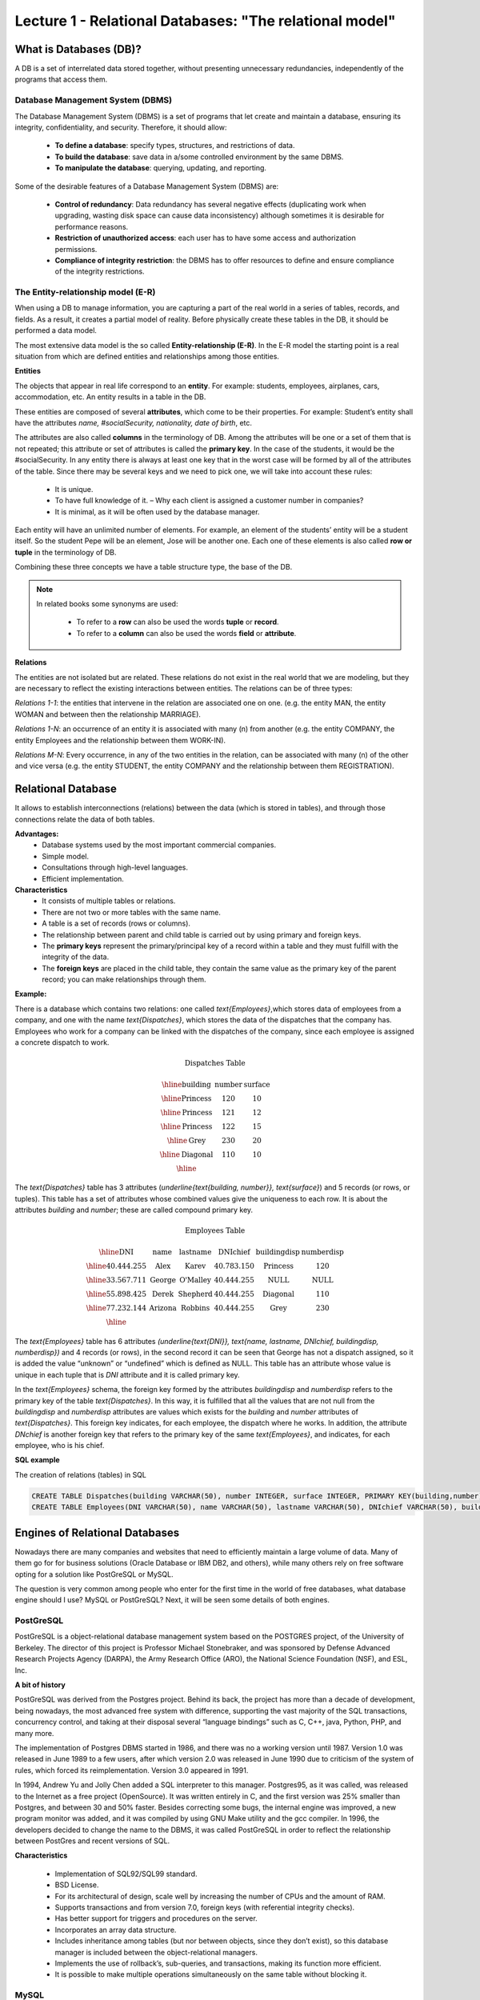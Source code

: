 Lecture 1 - Relational Databases: "The relational model"
--------------------------------------------------------

What is Databases (DB)?
~~~~~~~~~~~~~~~~~~~~~~~

.. index:: What is Databases (DB)?

A DB is a set of interrelated data stored together, without presenting unnecessary redundancies, 
independently of the programs that access them.


Database Management System (DBMS)
=================================

The Database Management System (DBMS) is a set of programs that let create and maintain a database, 
ensuring its integrity, confidentiality, and security. Therefore, it should allow:

  * **To define a database**: specify types, structures, and restrictions of data.
  * **To build the database**: save data in a/some controlled environment by the same DBMS.
  * **To manipulate the database**: querying, updating, and reporting.

Some of the desirable features of a Database Management System (DBMS) are:

  * **Control of redundancy**: Data redundancy has several negative effects 
    (duplicating work when upgrading, wasting disk space can cause data inconsistency) 
    although sometimes it is desirable for performance reasons.
  * **Restriction of unauthorized access**: each user has to have some access
    and authorization permissions.
  * **Compliance of integrity restriction**: the DBMS has to offer resources to define 
    and ensure compliance of the integrity restrictions.

The Entity-relationship model (E-R)
===================================

When using a DB to manage information, you are capturing a part of the real world in a 
series of tables, records, and fields. As a result, it creates a partial model of reality. 
Before physically create these tables in the DB, it should be performed a data model.

The most extensive data model is the so called **Entity-relationship (E-R)**. 
In the E-R model the starting point is a real situation from which are defined entities 
and relationships among those entities.


**Entities**

The objects that appear in real life correspond to an **entity**. 
For example: students, employees, airplanes, cars, accommodation, etc. 
An entity results in a table in the DB.

.. image:: ../../../sql-course/src/entidad.jpg
   :align: center

These entities are composed of several **attributes**, which come to be their properties. 
For example: Student’s entity shall have the attributes *name, #socialSecurity, 
nationality, date of birth*, etc.

.. image:: ../../../sql-course/src/atributo.jpg
   :align: center

The attributes are also called **columns** in the terminology of DB. 
Among the attributes will be one or a set of them that is not repeated; 
this attribute or set of attributes is called the **primary key**. In the case of the students,
it would be the #socialSecurity. In any entity there is always at least one key 
that in the worst case will be formed by all of the attributes of the table. Since there 
may be several keys and we need to pick one, we will take into account these rules:

  * It is unique.
  * To have full knowledge of it. – Why each client is assigned a customer number in companies?
  * It is minimal, as it will be often used by the database manager.


Each entity will have an unlimited number of elements. For example, 
an element of the students’ entity will be a student itself. 
So the student Pepe will be an element, Jose will be another one. 
Each one of these elements is also called **row or tuple**  in the terminology of DB.

Combining these three concepts we have a table structure type, the base of the DB.

.. note::

     In related books some synonyms are used:

      * To refer to a **row** can also be used the words **tuple** or **record**.

      * To refer to a **column** can also be used the words **field** or **attribute**.


**Relations**

The entities are not isolated but are related. These relations do not 
exist in the real world that we are modeling, but they are necessary
to reflect the existing interactions between entities. The relations
can be of three types:


*Relations 1-1*: the entities that intervene in the relation are
associated one on one. (e.g. the entity MAN, the entity WOMAN and 
between then the relationship MARRIAGE).

.. image:: ../../../sql-course/src/1a1.jpg
   :align: center

*Relations 1-N*:  an occurrence of an entity it is associated with many (n) 
from another (e.g. the entity COMPANY, the entity Employees and the relationship 
between them WORK-IN).


.. image:: ../../../sql-course/src/1aN.jpg
   :align: center

*Relations M-N*: Every occurrence, in any of the two entities in the relation, 
can be associated with many (n) of the other and vice versa (e.g. the entity 
STUDENT, the entity COMPANY and the relationship between them REGISTRATION).

.. image:: ../../../sql-course/src/MaN.jpg
   :align: center

Relational Database
~~~~~~~~~~~~~~~~~~~

.. index:: Base de datos Relacionales

It allows to establish interconnections (relations) between the data (which is
stored in tables), and through those connections relate the data of both tables.

**Advantages:**
  * Database systems used by the most important commercial companies.
  * Simple model.
  * Consultations through high-level languages.
  * Efficient implementation.

**Characteristics**
  * It consists of multiple tables or relations.
  * There are not two or more tables with the same name.
  * A table is a set of records (rows or columns).
  * The relationship between parent and child table is carried out by using 
    primary and foreign keys.
  * The **primary keys** represent the primary/principal key of a record within 
    a table and they must fulfill with the integrity of the data.
  * The **foreign keys** are placed in the child table, they contain the same
    value as the primary key of the parent record; you can make relationships through them.


**Example:**

There is a database which contains two relations: one called `\text{Employees}`,which
stores data of employees from a company, and one with the name `\text{Dispatches}`, which 
stores the data of the dispatches that the company has. Employees who work for a
company can be linked with the dispatches of the company, since each employee is 
assigned a concrete dispatch to work. 

.. math::

 \textbf{Dispatches Table}

   \begin{array}{|c|c|c|}
        \hline
         \textbf{building} & \textbf{number} & \textbf{surface}\\
        \hline
        \mbox{Princess} & 120  & 10\\
        \hline
	\mbox{Princess} &  121 & 12\\
        \hline
        \mbox{Princess} &  122 & 15\\
        \hline
        \mbox{Grey} & 230  & 20\\
        \hline
        \mbox{Diagonal} & 110 & 10\\
        \hline
   \end{array}

The `\text{Dispatches}` table has 3 attributes (`\underline{\text{building, number}}, \text{surface}`) and 5 records
(or rows, or tuples). This table has a set of attributes whose combined values 
give the uniqueness to each row. It is about the attributes *building* and *number*; 
these are called compound primary key.  

.. math::

 \textbf{Employees Table}

   \begin{array}{|c|c|c|c|c|c|}
        \hline
        \textbf{DNI} & \textbf{name} & \textbf{lastname} & \textbf{DNIchief} & \textbf{buildingdisp} & \textbf{numberdisp}\\
        \hline
        40.444.255   & \mbox{Alex}     & \mbox{Karev}      & 40.783.150       & \mbox{Princess}       & 120\\
        \hline
        33.567.711   & \mbox{George}   & \mbox{O'Malley}   & 40.444.255       & \mbox{NULL}           & \mbox{NULL}\\
        \hline
        55.898.425   & \mbox{Derek}    & \mbox{Shepherd}   & 40.444.255       & \mbox{Diagonal}       & 110\\
        \hline
        77.232.144   & \mbox{Arizona}  & \mbox{Robbins}    & 40.444.255       & \mbox{Grey}           & 230\\
        \hline
   \end{array}


The `\text{Employees}` table has 6 attributes `(\underline{\text{DNI}}, \text{name, lastname, DNIchief, buildingdisp, numberdisp})`
and 4 records (or rows), in the second record it can be seen that George has not a dispatch 
assigned, so it is added the value “unknown” or “undefined” which is defined as NULL. This 
table has an attribute whose value is unique in each tuple that is *DNI* attribute and it is 
called primary key. 

In the `\text{Employees}` schema, the foreign key formed by the attributes *buildingdisp* and *numberdisp*
refers to the primary key of the table `\text{Dispatches}`.  In this way, it is fulfilled that all the 
values that are not null from the *buildingdisp* and *numberdisp* attributes are values which exists 
for the *building* and *number* attributes of `\text{Dispatches}`. This foreign key indicates, for each employee, 
the dispatch where he works. In addition, the attribute *DNchief* is another foreign key that refers 
to the primary key of the same `\text{Employees}`, and indicates, for each employee, who is his chief. 

**SQL example**

.. index:: string, text data types, str

The creation of relations (tables) in SQL

.. code-block:: sql

 CREATE TABLE Dispatches(building VARCHAR(50), number INTEGER, surface INTEGER, PRIMARY KEY(building,number));
 CREATE TABLE Employees(DNI VARCHAR(50), name VARCHAR(50), lastname VARCHAR(50), DNIchief VARCHAR(50), buildingdisp VARCHAR(50), numberdisp INTEGER, PRIMARY KEY(DNI), FOREIGN KEY(buildingdisp,numberdisp) REFERENCES Dispatches(building,number));

Engines of Relational Databases
~~~~~~~~~~~~~~~~~~~~~~~~~~~~~~~~~~~~~~

.. index:: Engines of Relational Databases

Nowadays there are many companies and websites that need to efficiently maintain a 
large volume of data. Many of them go for for business solutions (Oracle Database or 
IBM DB2, and others), while many others rely on free software opting for a solution 
like PostGreSQL or MySQL.

The question is very common among people who enter for the first time in the world
of free databases, what database engine should I use? MySQL or PostGreSQL? Next, 
it will be seen some details of both engines.


PostGreSQL
==========

PostGreSQL is a object-relational database management system based on the POSTGRES 
project, of the University of Berkeley. The director of this project is Professor 
Michael Stonebraker, and was sponsored by Defense Advanced Research Projects Agency (DARPA), 
the Army Research Office (ARO), the National Science Foundation (NSF), and ESL, Inc.


**A bit of history**

PostGreSQL was derived from the Postgres project. Behind its back, the project has 
more than a decade of development, being nowadays, the most advanced free system with 
difference, supporting the vast majority of the SQL transactions, concurrency control, 
and taking at their disposal several “language bindings” such as C, C++, java, Python, 
PHP, and many more.

The implementation of Postgres DBMS started in 1986, and there was no a working version until 1987. 
Version 1.0 was released in June 1989 to a few users, after which version 2.0 was released in 
June 1990 due to criticism of the system of rules, which forced its reimplementation.
Version 3.0 appeared in 1991.
 
In 1994, Andrew Yu and Jolly Chen added a SQL interpreter to this manager. Postgres95, 
as it was called, was released to the Internet as a free project (OpenSource). It was
written entirely in C, and the first version was 25% smaller than Postgres, and between
30 and 50% faster. Besides correcting some bugs, the internal engine was improved, a new 
program monitor was added, and it was compiled by using GNU Make utility and the gcc compiler.
In 1996, the developers decided to change the name to the DBMS, it was called PostGreSQL in 
order to reflect the relationship between PostGres and recent versions of SQL.

**Characteristics**

  * Implementation of SQL92/SQL99 standard.
  * BSD License.
  * For its architectural of design, scale well by increasing the number of CPUs and the amount of RAM.
  * Supports transactions and from version 7.0, foreign keys (with referential integrity checks).
  * Has better support for triggers and procedures on the server.
  * Incorporates an array data structure.
  * Includes inheritance among tables (but nor between objects, since they don’t exist), 
    so this database manager is included between the object-relational managers.
  * Implements the use of rollback’s, sub-queries, and transactions, making its function more efficient.
  * It is possible to make multiple operations simultaneously on the same table without blocking it.


MySQL
=====

MySQL is database management system of relational data, licensed under the GPL of the GNU.
Its multithreaded design allows it to support a large load in a very efficient way. MySQL 
was created for the Swedish company MySQL AB, which holds the copyright of the source code 
of the SQL server, as well as the brand.  
 
Although MySQL is free software, MySQL AB distributes a commercial version of MySQL, which 
only differs from the free version in the technical support offered, and the possibility to 
integrate a manager in proprietary software, otherwise, the GPL license would be violated.
 
**A bit of history**

MySQL emerged as an attempt to connect the manager mSQL to the MySQL AB's own tables,
using their own routines at low level. After initial tests, they saw that mSQL was not
flexible enough for what they needed, so they had to develop new features. This resulted 
in a SQL interface to their database, with a fully compatible interface to mSQL.

It is not known for sure from where its name comes from. On the one hand they say that their
libraries have carried the prefix 'my' in the last ten years. On the other hand, the daughter
of one of the developers is called My. It is unknown which of these two causes (though they
might be treated the same) have given the name to this well known database manager.


**Characteristics**

  * The best of MySQL is the speed while it is performing the operations, which makes it one of 
    the managers who offer better performance.
  * It consumes very few resources either from CPU as well as memory.
  * GPL license and also has a commercial license for those companies that want to include it in 
    their proprietary applications.
  * It provides the API’s in a large number of languages ​​(C, C + +, Java, PHP, etc).
  * Supports up to 64 indexes per table, a significant improvement over version 4.1.2.
  * Better integration with PHP.
  * Allows management of different users, as well as the permissions assigned to each of them.
  * Has support for transactions and also has a unique feature of MySQL which is to be able to 
    group transactions.
 

Selection
=========

It is essential to take into account for what will be needed. In many forums, it is associated 
to PostGreSQL to stability, databases of large size and high concurrency. Moreover, MySQL is 
associated to databases of smaller size but with higher speed of response to a query.

Each of these managers has characteristics that make them a great choice in their respective
field when choosing, as they were conceived for a particular implementation.



